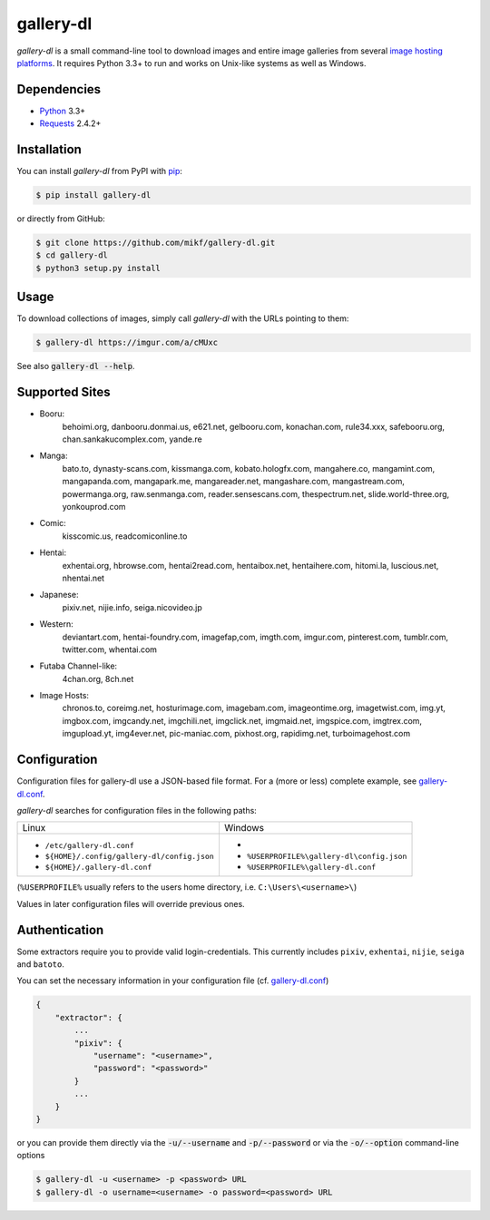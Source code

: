 ==========
gallery-dl
==========

*gallery-dl* is a small command-line tool to download images and entire image
galleries from several `image hosting platforms`_. It requires Python 3.3+ to
run and works on Unix-like systems as well as Windows.

Dependencies
============

- Python_ 3.3+
- Requests_ 2.4.2+

Installation
============

You can install *gallery-dl* from PyPI with pip_:

.. code:: bash

    $ pip install gallery-dl

or directly from GitHub:

.. code:: bash

    $ git clone https://github.com/mikf/gallery-dl.git
    $ cd gallery-dl
    $ python3 setup.py install

Usage
=====

To download collections of images, simply call *gallery-dl* with the URLs
pointing to them:

.. code:: bash

    $ gallery-dl https://imgur.com/a/cMUxc

See also :code:`gallery-dl --help`.

Supported Sites
===============

* Booru:
    behoimi.org, danbooru.donmai.us, e621.net, gelbooru.com, konachan.com,
    rule34.xxx, safebooru.org, chan.sankakucomplex.com, yande.re
* Manga:
    bato.to, dynasty-scans.com, kissmanga.com, kobato.hologfx.com,
    mangahere.co, mangamint.com, mangapanda.com, mangapark.me, mangareader.net,
    mangashare.com, mangastream.com, powermanga.org, raw.senmanga.com,
    reader.sensescans.com, thespectrum.net, slide.world-three.org,
    yonkouprod.com
* Comic:
    kisscomic.us, readcomiconline.to
* Hentai:
    exhentai.org, hbrowse.com, hentai2read.com,
    hentaibox.net, hentaihere.com, hitomi.la, luscious.net, nhentai.net
* Japanese:
    pixiv.net, nijie.info, seiga.nicovideo.jp
* Western:
    deviantart.com, hentai-foundry.com, imagefap,com, imgth.com, imgur.com,
    pinterest.com, tumblr.com, twitter.com, whentai.com
* Futaba Channel-like:
    4chan.org, 8ch.net
* Image Hosts:
    chronos.to, coreimg.net, hosturimage.com, imagebam.com, imageontime.org,
    imagetwist.com, img.yt, imgbox.com, imgcandy.net, imgchili.net,
    imgclick.net, imgmaid.net, imgspice.com, imgtrex.com, imgupload.yt,
    img4ever.net, pic-maniac.com, pixhost.org, rapidimg.net, turboimagehost.com

Configuration
=============

Configuration files for gallery-dl use a JSON-based file format.
For a (more or less) complete example, see gallery-dl.conf_.

*gallery-dl* searches for configuration files in the following paths:

+--------------------------------------------+------------------------------------------+
| Linux                                      | Windows                                  |
+--------------------------------------------+------------------------------------------+
|* ``/etc/gallery-dl.conf``                  |*                                         |
|* ``${HOME}/.config/gallery-dl/config.json``|* ``%USERPROFILE%\gallery-dl\config.json``|
|* ``${HOME}/.gallery-dl.conf``              |* ``%USERPROFILE%\gallery-dl.conf``       |
+--------------------------------------------+------------------------------------------+

(``%USERPROFILE%`` usually refers to the users home directory,
i.e. ``C:\Users\<username>\``)

Values in later configuration files will override previous ones.

Authentication
==============

Some extractors require you to provide valid login-credentials.
This currently includes ``pixiv``, ``exhentai``, ``nijie``, ``seiga``
and ``batoto``.

You can set the necessary information in your configuration file
(cf. gallery-dl.conf_)

.. code::

    {
        "extractor": {
            ...
            "pixiv": {
                "username": "<username>",
                "password": "<password>"
            }
            ...
        }
    }

or you can provide them directly via the
:code:`-u/--username` and :code:`-p/--password` or via the
:code:`-o/--option` command-line options

.. code:: bash

    $ gallery-dl -u <username> -p <password> URL
    $ gallery-dl -o username=<username> -o password=<password> URL

.. _image hosting platforms: #supported-sites
.. _gallery-dl.conf: https://github.com/mikf/gallery-dl/blob/master/gallery-dl.conf
.. _Python:   https://www.python.org/downloads/
.. _Requests: https://pypi.python.org/pypi/requests/
.. _pip:      https://pip.pypa.io/en/stable/
